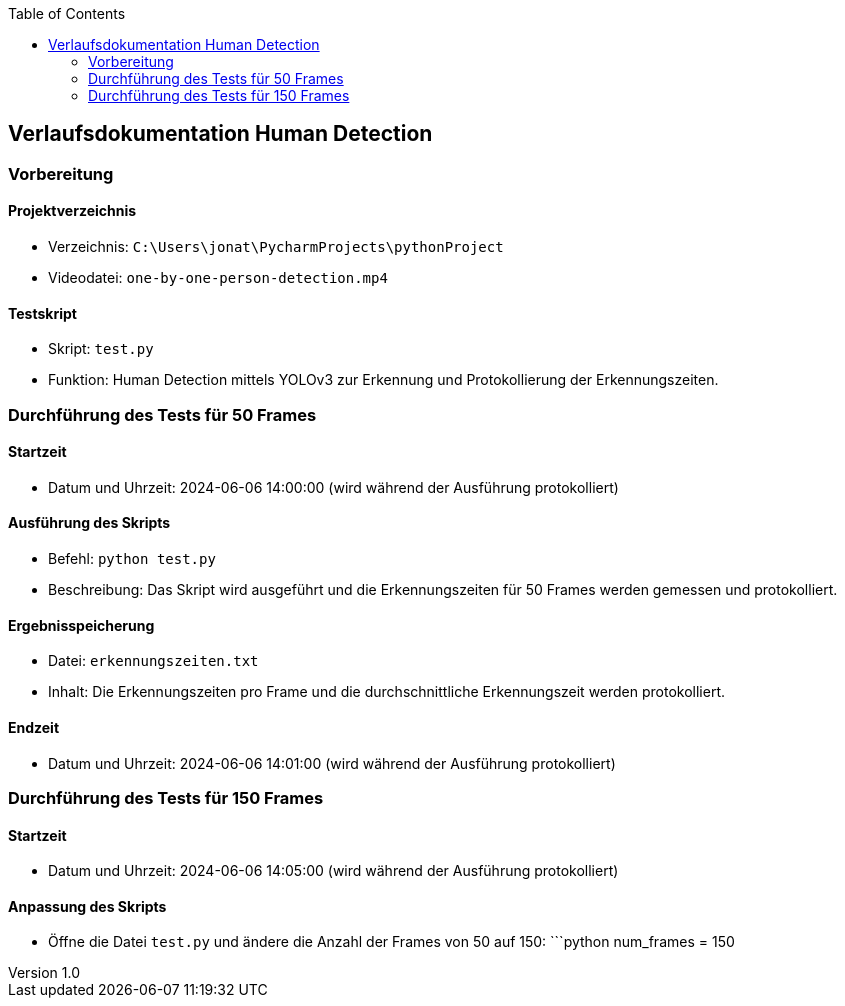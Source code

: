 :author: Jonathan Carlo Palermo
:revdate: 2024-06-06
:revnumber: 1.0
:doctype: article
:toc: left
:toclevels: 2

== Verlaufsdokumentation Human Detection


=== Vorbereitung

==== Projektverzeichnis

* Verzeichnis: `C:\Users\jonat\PycharmProjects\pythonProject`
* Videodatei: `one-by-one-person-detection.mp4`

==== Testskript

* Skript: `test.py`
* Funktion: Human Detection mittels YOLOv3 zur Erkennung und Protokollierung der Erkennungszeiten.

=== Durchführung des Tests für 50 Frames

==== Startzeit

* Datum und Uhrzeit: 2024-06-06 14:00:00 (wird während der Ausführung protokolliert)

==== Ausführung des Skripts

* Befehl: `python test.py`
* Beschreibung: Das Skript wird ausgeführt und die Erkennungszeiten für 50 Frames werden gemessen und protokolliert.

==== Ergebnisspeicherung

* Datei: `erkennungszeiten.txt`
* Inhalt: Die Erkennungszeiten pro Frame und die durchschnittliche Erkennungszeit werden protokolliert.

==== Endzeit

* Datum und Uhrzeit: 2024-06-06 14:01:00 (wird während der Ausführung protokolliert)

=== Durchführung des Tests für 150 Frames

==== Startzeit

* Datum und Uhrzeit: 2024-06-06 14:05:00 (wird während der Ausführung protokolliert)

==== Anpassung des Skripts

* Öffne die Datei `test.py` und ändere die Anzahl der Frames von 50 auf 150:
  ```python
  num_frames = 150
